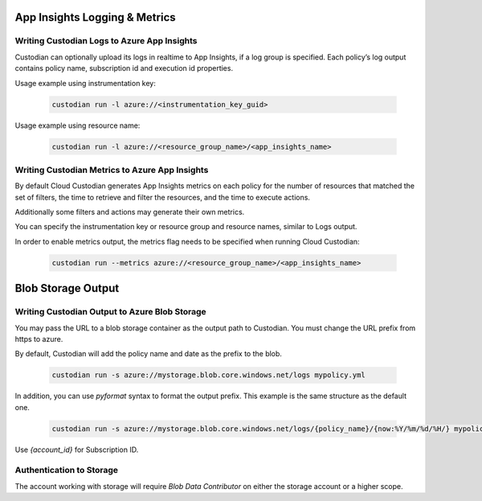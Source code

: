 .. _azure_monitoring:

App Insights Logging & Metrics
==============================

Writing Custodian Logs to Azure App Insights
--------------------------------------------

Custodian can optionally upload its logs in realtime to App Insights,
if a log group is specified.  Each policy’s log output contains policy
name, subscription id and execution id properties.

Usage example using instrumentation key:

    .. code-block:: sh

        custodian run -l azure://<instrumentation_key_guid>

Usage example using resource name:

    .. code-block:: sh

        custodian run -l azure://<resource_group_name>/<app_insights_name>


Writing Custodian Metrics to Azure App Insights
-----------------------------------------------

By default Cloud Custodian generates App Insights metrics on each
policy for the number of resources that matched the set of filters,
the time to retrieve and filter the resources, and the time to execute
actions.

Additionally some filters and actions may generate their own metrics.

You can specify the instrumentation key or resource group and resource
names, similar to Logs output.

In order to enable metrics output, the metrics flag needs to be
specified when running Cloud Custodian:

    .. code-block:: sh

        custodian run --metrics azure://<resource_group_name>/<app_insights_name>

Blob Storage Output
===================

Writing Custodian Output to Azure Blob Storage
----------------------------------------------

You may pass the URL to a blob storage container as the output path to Custodian.
You must change the URL prefix from https to azure.

By default, Custodian will add the policy name and date as the prefix to the blob.

    .. code-block:: sh

        custodian run -s azure://mystorage.blob.core.windows.net/logs mypolicy.yml

In addition, you can use `pyformat` syntax to format the output prefix.
This example is the same structure as the default one.

    .. code-block:: sh

        custodian run -s azure://mystorage.blob.core.windows.net/logs/{policy_name}/{now:%Y/%m/%d/%H/} mypolicy.yml

Use `{account_id}` for Subscription ID.


Authentication to Storage
-------------------------

The account working with storage will require `Blob Data Contributor` on either the storage account
or a higher scope.

